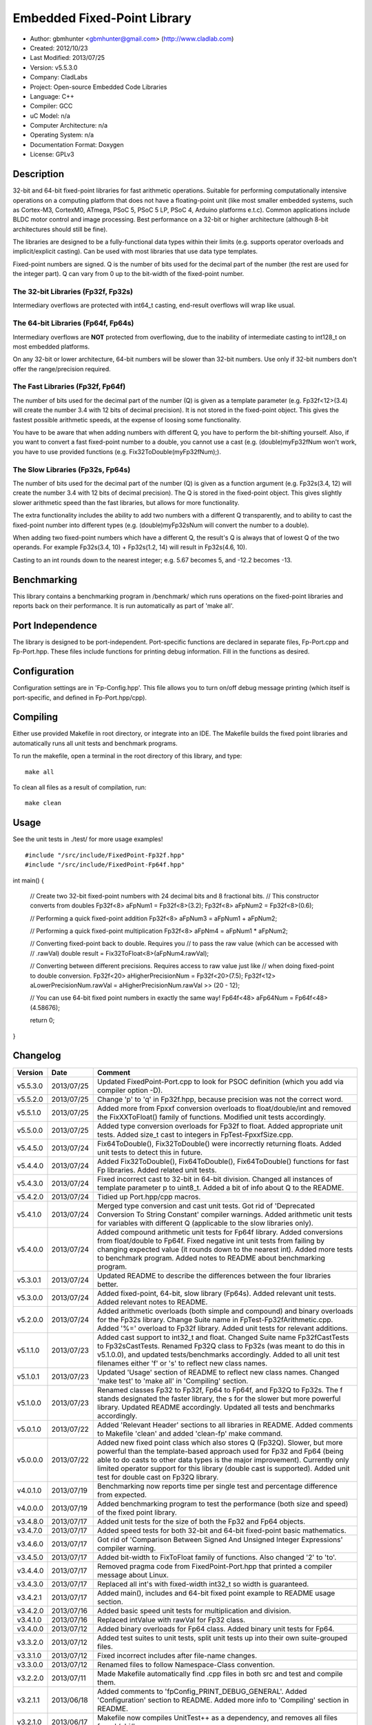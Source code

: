 ============================
Embedded Fixed-Point Library
============================

- Author: gbmhunter <gbmhunter@gmail.com> (http://www.cladlab.com)
- Created: 2012/10/23
- Last Modified: 2013/07/25
- Version: v5.5.3.0
- Company: CladLabs
- Project: Open-source Embedded Code Libraries
- Language: C++
- Compiler: GCC	
- uC Model: n/a
- Computer Architecture: n/a
- Operating System: n/a
- Documentation Format: Doxygen
- License: GPLv3

Description
===========

32-bit and 64-bit fixed-point libraries for fast arithmetic operations. Suitable for performing computationally intensive operations
on a computing platform that does not have a floating-point unit (like most smaller embedded systems, such as Cortex-M3, CortexM0,
ATmega, PSoC 5, PSoC 5 LP, PSoC 4, Arduino platforms e.t.c). Common applications include BLDC motor control and image processing.
Best performance on a 32-bit or higher architecture (although 8-bit architectures should still be fine). 

The libraries are designed to be a fully-functional data types within their limits (e.g. supports operator overloads and implicit/explicit casting). Can be used with
most libraries that use data type templates.

Fixed-point numbers are signed. Q is the number of bits used for the decimal part of the number (the rest are used for the integer part). Q can vary from 0 up to the bit-width of the fixed-point number.

The 32-bit Libraries (Fp32f, Fp32s)
-----------------------------------

Intermediary overflows are protected with int64_t casting, end-result overflows will wrap like usual. 

The 64-bit Libraries (Fp64f, Fp64s)
-----------------------------------

Intermediary overflows are **NOT** protected from overflowing, due to the inability of intermediate casting to int128_t on most embedded platforms.

On any 32-bit or lower architecture, 64-bit numbers will be slower than 32-bit numbers. Use only if 32-bit numbers don't offer
the range/precision required.

The Fast Libraries (Fp32f, Fp64f)
---------------------------------

The number of bits used for the decimal part of the number (Q) is given as a template parameter (e.g. Fp32f<12>(3.4) will create the number 3.4 with 12 bits of decimal precision). It is not stored in the fixed-point object. This gives the fastest possible arithmetic speeds, at the expense of loosing some functionality.

You have to be aware that when adding numbers with different Q, you have to perform the bit-shifting yourself. Also, if you want to convert a fast fixed-point number to a double, you cannot use a cast (e.g. (double)myFp32fNum won't work, you have to use provided functions (e.g. Fix32ToDouble(myFp32fNum);).

The Slow Libraries (Fp32s, Fp64s)
---------------------------------

The number of bits used for the decimal part of the number (Q) is given as a function argument (e.g. Fp32s(3.4, 12) will create the number 3.4 with 12 bits of decimal precision). The Q is stored in the fixed-point object. This gives slightly slower arithmetic speed than the fast libraries, but allows for more functionality.

The extra functionality includes the ability to add two numbers with a different Q transparently, and to ability to cast the fixed-point number into different types (e.g. (double)myFp32sNum will convert the number to a double).

When adding two fixed-point numbers which have a different Q, the result's Q is always that of lowest Q of the two operands. For example Fp32s(3.4, 10) + Fp32s(1.2, 14) will result in Fp32s(4.6, 10). 

Casting to an int rounds down to the nearest integer; e.g. 5.67 becomes 5, and -12.2 becomes -13.

Benchmarking
============

This library contains a benchmarking program in /benchmark/ which runs operations on the fixed-point libraries and reports back on their performance. It is run automatically as part of 'make all'.

Port Independence
=================

The library is designed to be port-independent. Port-specific functions are declared in separate files, Fp-Port.cpp and Fp-Port.hpp. These files include functions for printing debug information. Fill in the functions as desired.

Configuration
=============

Configuration settings are in 'Fp-Config.hpp'. This file allows you to turn on/off debug message printing (which itself is port-specific, and defined in Fp-Port.hpp/cpp).

Compiling
=========

Either use provided Makefile in root directory, or integrate into an IDE. The Makefile builds the fixed point libraries and automatically runs all unit tests and benchmark programs.

To run the makefile, open a terminal in the root directory of this library, and type:

::

	make all
	
To clean all files as a result of compilation, run:

::

	make clean

Usage
=====

See the unit tests in ./test/ for more usage examples!

::

#include "/src/include/FixedPoint-Fp32f.hpp"
#include "/src/include/FixedPoint-Fp64f.hpp"

int main()
{
	// Create two 32-bit fixed-point numbers with 24 decimal bits and 8 fractional bits.
	// This constructor converts from doubles
	Fp32f<8> aFpNum1 = Fp32f<8>(3.2);
	Fp32f<8> aFpNum2 = Fp32f<8>(0.6);
	
	// Performing a quick fixed-point addition
	Fp32f<8> aFpNum3 = aFpNum1 + aFpNum2;
	
	// Performing a quick fixed-point multiplication
	Fp32f<8> aFpNm4 = aFpNum1 * aFpNum2;
	
	// Converting fixed-point back to double. Requires you
	// to pass the raw value (which can be accessed with
	// .rawVal)
	double result = Fix32ToFloat<8>(aFpNum4.rawVal);
	
	// Converting between different precisions. Requires access to raw value just like
	// when doing fixed-point to double conversion.
	Fp32f<20> aHigherPrecisionNum = Fp32f<20>(7.5);
	Fp32f<12> aLowerPrecisionNum.rawVal = aHigherPrecisionNum.rawVal >> (20 - 12);
	
	// You can use 64-bit fixed point numbers in exactly the same way!
	Fp64f<48> aFp64Num = Fp64f<48>(4.58676);
	
	return 0;
}
	
Changelog
=========

======== ========== ===================================================================================================
Version  Date       Comment
======== ========== ===================================================================================================
v5.5.3.0 2013/07/25 Updated FixedPoint-Port.cpp to look for PSOC definition (which you add via compiler option -D).
v5.5.2.0 2013/07/25 Change 'p' to 'q' in Fp32f.hpp, because precision was not the correct word.
v5.5.1.0 2013/07/25 Added more from Fpxxf conversion overloads to float/double/int and removed the FixXXToFloat() family of functions. Modified unit tests accordingly.
v5.5.0.0 2013/07/25 Added type conversion overloads for Fp32f to float. Added appropriate unit tests. Added size_t cast to integers in FpTest-FpxxfSize.cpp.
v5.4.5.0 2013/07/24 Fix64ToDouble(), Fix32ToDouble() were incorrectly returning floats. Added unit tests to detect this in future.
v5.4.4.0 2013/07/24 Added Fix32ToDouble(), Fix64ToDouble(), Fix64ToDouble() functions for fast Fp libraries. Added related unit tests.
v5.4.3.0 2013/07/24 Fixed incorrect cast to 32-bit in 64-bit division. Changed all instances of template parameter p to uint8_t. Added a bit of info about Q to the README.
v5.4.2.0 2013/07/24 Tidied up Port.hpp/cpp macros.
v5.4.1.0 2013/07/24 Merged type conversion and cast unit tests. Got rid of 'Deprecated Conversion To String Constant' compiler warnings. Added arithmetic unit tests for variables with different Q (applicable to the slow libraries only).
v5.4.0.0 2013/07/24 Added compound arithmetic unit tests for Fp64f library. Added conversions from float/double to Fp64f. Fixed negative int unit tests from failing by changing expected value (it rounds down to the nearest int). Added more tests to benchmark program. Added notes to README about benchmarking program.
v5.3.0.1 2013/07/24 Updated README to describe the differences between the four libraries better.
v5.3.0.0 2013/07/24 Added fixed-point, 64-bit, slow library (Fp64s). Added relevant unit tests. Added relevant notes to README.
v5.2.0.0 2013/07/24 Added arithmetic overloads (both simple and compound) and binary overloads for the Fp32s library. Change Suite name in FpTest-Fp32fArithmetic.cpp. Added '%=' overload to Fp32f library. Added unit tests for relevant additions.
v5.1.1.0 2013/07/23 Added cast support to int32_t and float. Changed Suite name Fp32fCastTests to Fp32sCastTests. Renamed Fp32Q class to Fp32s (was meant to do this in v5.1.0.0), and updated tests/benchmarks accordingly. Added to all unit test filenames either 'f' or 's' to reflect new class names.
v5.1.0.1 2013/07/23 Updated 'Usage' section of README to reflect new class names. Changed 'make test' to 'make all' in 'Compiling' section.
v5.1.0.0 2013/07/23 Renamed classes Fp32 to Fp32f, Fp64 to Fp64f, and Fp32Q to Fp32s. The f stands designated the faster library, the s for the slower but more powerful library. Updated README accordingly. Updated all tests and benchmarks accordingly.
v5.0.1.0 2013/07/22 Added 'Relevant Header' sections to all libraries in README. Added comments to Makefile 'clean' and added 'clean-fp' make command.
v5.0.0.0 2013/07/22 Added new fixed point class which also stores Q (Fp32Q). Slower, but more powerful than the template-based approach used for Fp32 and Fp64 (being able to do casts to other data types is the major improvement). Currently only limited operator support for this library (double cast is supported). Added unit test for double cast on Fp32Q library.
v4.0.1.0 2013/07/19 Benchmarking now reports time per single test and percentage difference from expected.
v4.0.0.0 2013/07/19 Added benchmarking program to test the performance (both size and speed) of the fixed point library.
v3.4.8.0 2013/07/17 Added unit tests for the size of both the Fp32 and Fp64 objects.
v3.4.7.0 2013/07/17 Added speed tests for both 32-bit and 64-bit fixed-point basic mathematics.
v3.4.6.0 2013/07/17 Got rid of 'Comparison Between Signed And Unsigned Integer Expressions' compiler warning.
v3.4.5.0 2013/07/17 Added bit-width to FixToFloat family of functions. Also changed '2' to 'to'.
v3.4.4.0 2013/07/17 Removed pragma code from FixedPoint-Port.hpp that printed a compiler message about Linux.
v3.4.3.0 2013/07/17 Replaced all int's with fixed-width int32_t so width is guaranteed.
v3.4.2.1 2013/07/17 Added main(), includes and 64-bit fixed point example to README usage section.
v3.4.2.0 2013/07/16 Added basic speed unit tests for multiplication and division.
v3.4.1.0 2013/07/16 Replaced intValue with rawVal for Fp32 class.
v3.4.0.0 2013/07/12 Added binary overloads for Fp64 class. Added binary unit tests for Fp64.
v3.3.2.0 2013/07/12 Added test suites to unit tests, split unit tests up into their own suite-grouped files.
v3.3.1.0 2013/07/12 Fixed incorrect includes after file-name changes.
v3.3.0.0 2013/07/12 Renamed files to follow Namespace-Class convention.
v3.2.2.0 2013/07/11 Made Makefile automatically find .cpp files in both src and test and compile them.
v3.2.1.1 2013/06/18 Added comments to 'fpConfig_PRINT_DEBUG_GENERAL'. Added 'Configuration' section to README. Added more info to 'Compiling' section in README.
v3.2.1.0 2013/06/17 Makefile now compiles UnitTest++ as a dependency, and removes all files from './obj/'.
v3.2.0.0 2013/06/17 Modified Makefile so it automatically compiles all .cpp files. Puts compiled files into new 'obj' directory.
v3.1.1.0 2013/06/17 Added 'Fp-Port.cpp/hpp' and moved port-specific functions into these files. Add 'Port Independence' section to README. Added 'Fp-Config.hpp'.
v3.1.0.2 2013/06/08 README changelog is now in reverse chronological order and in table format.
v3.1.0.1 2013/06/02 Added more info to README about using this library as a data type.
v3.1.0.0 2013/05/30 Added more unit tests for basic operator overloads (now 21 in total). Improved Makefile.
v3.0.1.0 2013/05/30 Added Makefile to root directory. Fixed syntax error in basic unit test. Added 'Compiling' section to README.
v3.0.0.0 2013/05/30 Added unit tests in './test' to verify libraries are working correctly. Uses UnitTest++ library.
v2.1.0.0 2013/05/30 Renamed Fp.cpp to Fp32.cpp (and .h in include), since there is now a 64-bit version (Fp64.hpp). 32-bit FP Class renamed accordingly.
v2.0.1.2 2013/05/10 Improved README.rst with usage section, code examples, and better description.
v2.0.1.1 2013/05/10 Added README.rst.
v2.0.1.0 2013/05/10 Fixed bug in constructor to Fp64 from int32_t. Added cast to int64_t before shifting to prevent truncation.
v2.0.0.0 2013/05/09 Added support for 64-bit fixed point numbers (Fp64.h).
v1.3.2.0 2013/05/09 Renamed Fp.h to Fp.hpp. Removed doubling up of version in both files, now just defined in Fp.hpp. Added dates	to version numbers. Added C++ guard at the start of both Fp.cpp and Fp.hpp.
v1.3.1.2 2013/05/08 Indented all namespace objects (formatting issue).
v1.3.1.1 2013/05/08 Moved Fp.h into ./src/include/. Changed to 4-digit versioning system. Changed incorrect date.
v1.3.1 	 2012/11/05 Added library description.
v1.3.0 	 2012/11/05 Added operator overload for '%'. Tested and works fine.
v1.2.0 	 2012/11/04 Made fp a class with public members, rather than structure.
v1.1.1 	 2012/11/04 Fixed filename errors. Attributed Markus Trenkwalder as the original author.
v1.1.0 	 2012/10/23 Merged fixed_func.h into this file. Added	comments. Changed fixed_point to fp.
======== ========== ===================================================================================================